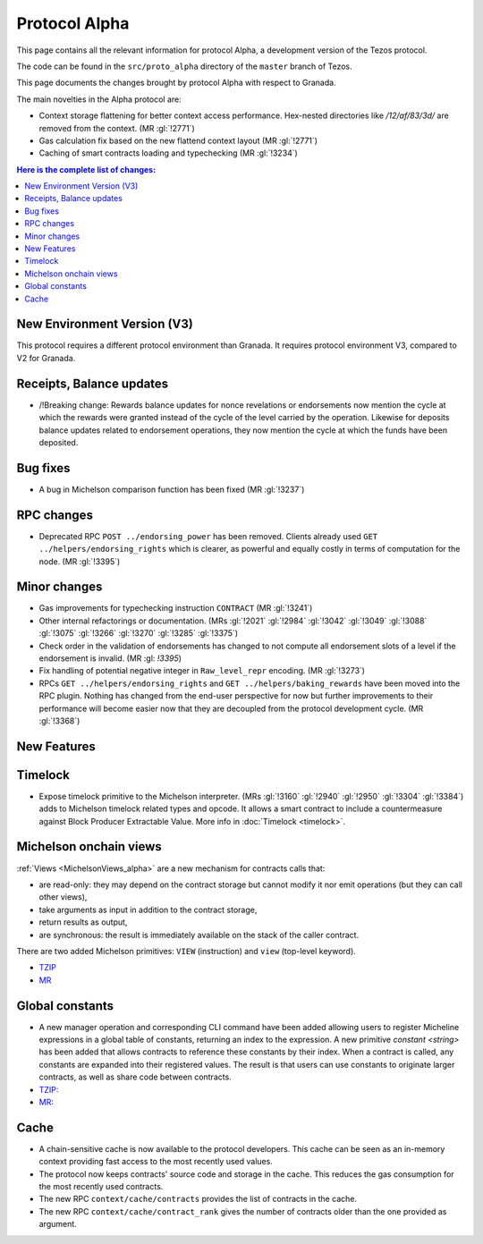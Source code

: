 Protocol Alpha
==============

This page contains all the relevant information for protocol Alpha, a
development version of the Tezos protocol.

The code can be found in the ``src/proto_alpha`` directory of the
``master`` branch of Tezos.

This page documents the changes brought by protocol Alpha with respect
to Granada.

The main novelties in the Alpha protocol are:

- Context storage flattening for better context access performance.  Hex-nested
  directories like `/12/af/83/3d/` are removed from the context.  (MR :gl:`!2771`)
- Gas calculation fix based on the new flattend context layout (MR :gl:`!2771`)
- Caching of smart contracts loading and typechecking (MR :gl:`!3234`)

.. contents:: Here is the complete list of changes:

New Environment Version (V3)
----------------------------

This protocol requires a different protocol environment than Granada.
It requires protocol environment V3, compared to V2 for Granada.

Receipts, Balance updates
-------------------------

- /!\ Breaking change: Rewards balance updates for nonce revelations or endorsements now mention the cycle at which the rewards were granted instead of the cycle of the level carried by the operation.
  Likewise for deposits balance updates related to endorsement operations, they now mention the cycle at which the funds have been deposited.

Bug fixes
---------

- A bug in Michelson comparison function has been fixed (MR :gl:`!3237`)

RPC changes
-----------

- Deprecated RPC ``POST ../endorsing_power`` has been removed. Clients
  already used ``GET ../helpers/endorsing_rights`` which is clearer, as
  powerful and equally costly in terms of computation for the
  node. (MR :gl:`!3395`)

Minor changes
-------------

- Gas improvements for typechecking instruction ``CONTRACT`` (MR :gl:`!3241`)

- Other internal refactorings or documentation. (MRs :gl:`!2021` :gl:`!2984`
  :gl:`!3042` :gl:`!3049` :gl:`!3088` :gl:`!3075` :gl:`!3266` :gl:`!3270`
  :gl:`!3285` :gl:`!3375`)

- Check order in the validation of endorsements has changed to not
  compute all endorsement slots of a level if the endorsement is
  invalid. (MR :gl: `!3395`)

- Fix handling of potential negative integer in ``Raw_level_repr``
  encoding. (MR :gl:`!3273`)

- RPCs ``GET ../helpers/endorsing_rights`` and ``GET ../helpers/baking_rewards``
  have been moved into the RPC plugin. Nothing has changed from the
  end-user perspective for now but further improvements to their
  performance will become easier now that they are decoupled from the
  protocol development cycle. (MR :gl:`!3368`)

New Features
------------

Timelock
--------

- Expose timelock primitive to the Michelson interpreter.
  (MRs :gl:`!3160` :gl:`!2940` :gl:`!2950` :gl:`!3304` :gl:`!3384`) adds to Michelson timelock
  related types and opcode. It allows a smart contract to include a
  countermeasure against Block Producer Extractable Value.  More info
  in :doc:`Timelock <timelock>`.

Michelson onchain views
-----------------------

:ref:`Views <MichelsonViews_alpha>` are a new mechanism for contracts calls that:


- are read-only: they may depend on the contract storage but cannot modify it nor emit operations (but they can call other views),
- take arguments as input in addition to the contract storage,
- return results as output,
- are synchronous: the result is immediately available on the stack of the caller contract.

There are two added Michelson primitives: ``VIEW`` (instruction) and ``view`` (top-level keyword).

- `TZIP <https://gitlab.com/tezos/tzip/-/merge_requests/169>`__
- `MR <https://gitlab.com/tezos/tezos/-/merge_requests/2359>`__

Global constants
----------------

- A new manager operation and corresponding CLI command have been added
  allowing users to register Micheline expressions in a global table of
  constants, returning an index to the expression. A new primitive
  `constant <string>` has been added that allows contracts to reference
  these constants by their index. When a contract is called, any
  constants are expanded into their registered values. The result is
  that users can use constants to originate larger contracts, as well as
  share code between contracts.

- `TZIP: <https://gitlab.com/tezos/tzip/-/merge_requests/117>`__
- `MR: <https://gitlab.com/tezos/tezos/-/merge_requests/2962>`__

Cache
-----

- A chain-sensitive cache is now available to the protocol developers.
  This cache can be seen as an in-memory context providing fast access
  to the most recently used values.

- The protocol now keeps contracts' source code and storage in the
  cache. This reduces the gas consumption for the most recently used
  contracts.

- The new RPC ``context/cache/contracts`` provides the list of contracts
  in the cache.

- The new RPC ``context/cache/contract_rank`` gives the number of contracts
  older than the one provided as argument.
